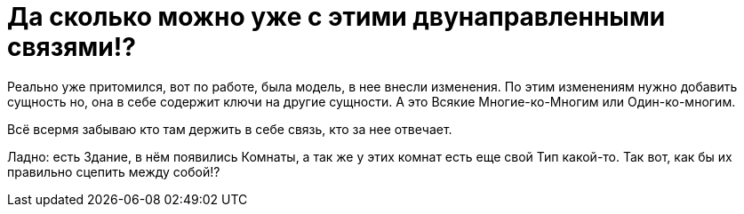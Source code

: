 = Да сколько можно уже с этими двунаправленными связями!?
:hp-tags: знай-свой-инструмент

Реально уже притомился, вот по работе, была модель, в нее внесли изменения. 
По этим изменениям нужно добавить сущность но, она в себе содержит ключи на другие сущности.
А это Всякие Многие-ко-Многим или Один-ко-многим.

Всё всермя забываю кто там держить в себе связь, кто за нее отвечает.

Ладно: есть Здание, в нём появились Комнаты, а так же у этих комнат есть еще свой Тип какой-то.
Так вот, как бы их правильно сцепить между собой!?
